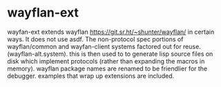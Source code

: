 * wayflan-ext

wayfan-ext extends wayflan https://git.sr.ht/~shunter/wayflan/ in
certain ways.  It does not use asdf.  The non-protocol spec portions
of wayflan/common and wayfan-client systems factored out for
reuse. (wayflan-alt.system). this is then used to to generate lisp
source files on disk which implement protocols (rather than expanding
the macros in memory). wayflan package names are renamed to be
friendlier for the debugger. examples that wrap up extensions are
included.
